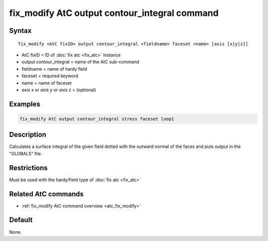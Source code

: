.. index:: fix_modify AtC output contour_integral

fix_modify AtC output contour_integral command
==============================================

Syntax
""""""

.. parsed-literal::

   fix_modify <AtC fixID> output contour_integral <fieldname> faceset <name> [axis [x|y|z]]

* AtC fixID = ID of :doc:`fix atc <fix_atc>` instance
* output contour_integral = name of the AtC sub-command
* fieldname = name of hardy field
* faceset = required keyword
* name = name of faceset
* *axis x* or *axis y* or *axis z* = (optional)


Examples
""""""""

.. code-block:: LAMMPS

   fix_modify AtC output contour_integral stress faceset loop1


Description
"""""""""""

Calculates a surface integral of the given field dotted with the outward
normal of the faces and puts output in the "GLOBALS" file.

Restrictions
""""""""""""

Must be used with the hardy/field type of :doc:`fix atc <fix_atc>`

Related AtC commands
""""""""""""""""""""

- :ref:`fix_modify AtC command overview <atc_fix_modify>`

Default
"""""""

None.
